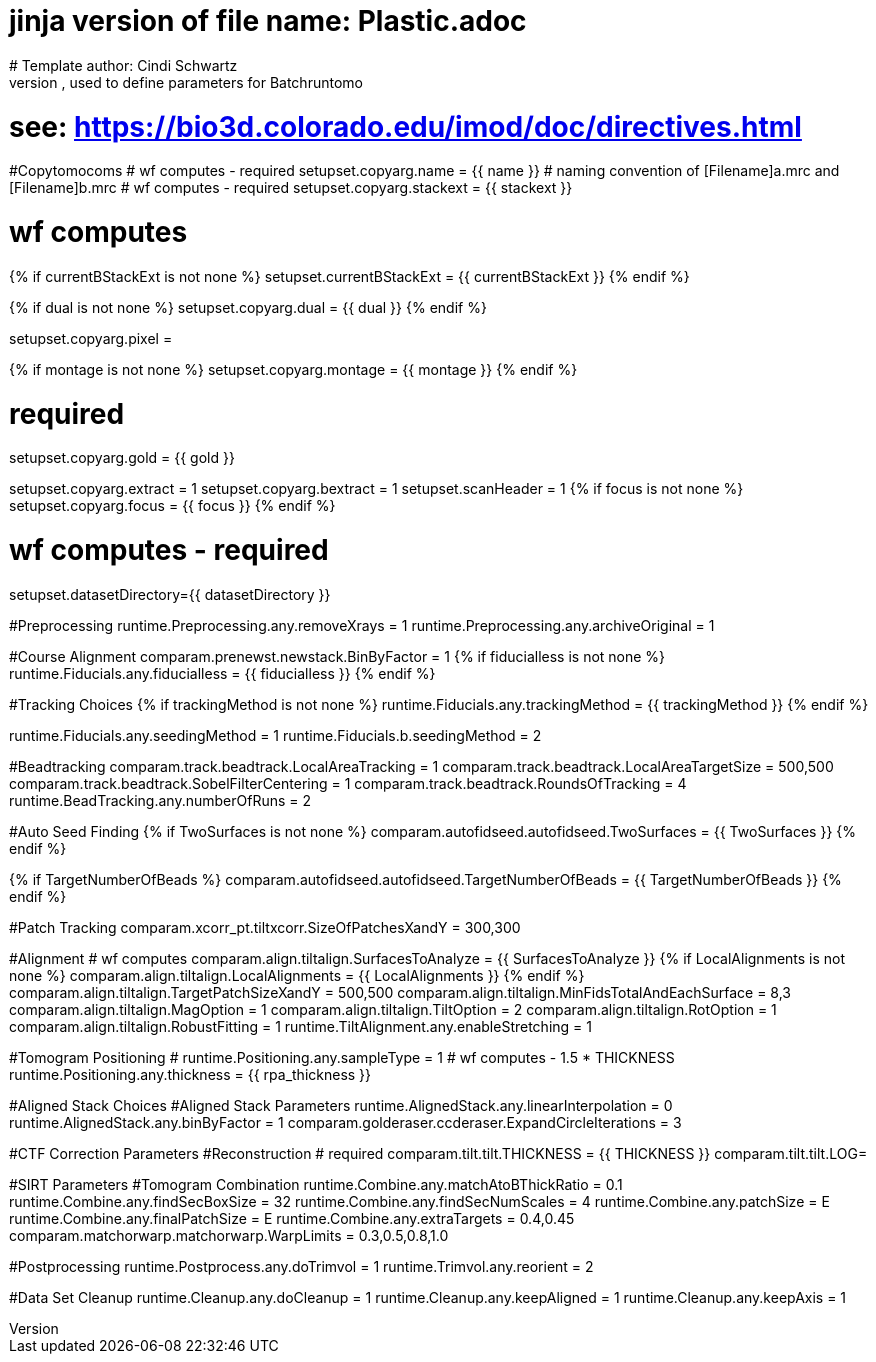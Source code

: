 # jinja version of file name: Plastic.adoc
# Template author: Cindi Schwartz
# this is an adoc file, used to define parameters for Batchruntomo
# see: https://bio3d.colorado.edu/imod/doc/directives.html

#Copytomocoms
# wf computes - required
setupset.copyarg.name = {{ name }}
# naming convention of [Filename]a.mrc and [Filename]b.mrc
# wf computes - required
setupset.copyarg.stackext = {{ stackext }}

# wf computes
{% if currentBStackExt is not none %}
setupset.currentBStackExt = {{ currentBStackExt }}
{% endif %}

{% if dual is not none %}
setupset.copyarg.dual = {{ dual }}
{% endif %}

setupset.copyarg.pixel =

{% if montage is not none %}
setupset.copyarg.montage = {{ montage }}
{% endif %}

# required
setupset.copyarg.gold = {{ gold }}

setupset.copyarg.extract = 1
setupset.copyarg.bextract = 1
setupset.scanHeader = 1
{% if focus is not none %}
setupset.copyarg.focus = {{ focus }}
{% endif %}

# wf computes - required
setupset.datasetDirectory={{ datasetDirectory }}

#Preprocessing
runtime.Preprocessing.any.removeXrays = 1
runtime.Preprocessing.any.archiveOriginal = 1

#Course Alignment
comparam.prenewst.newstack.BinByFactor = 1
{% if fiducialless is not none %}
runtime.Fiducials.any.fiducialless = {{ fiducialless }}
{% endif %}

#Tracking Choices
{% if trackingMethod is not none %}
runtime.Fiducials.any.trackingMethod = {{ trackingMethod }}
{% endif %}

runtime.Fiducials.any.seedingMethod = 1
runtime.Fiducials.b.seedingMethod = 2

#Beadtracking
comparam.track.beadtrack.LocalAreaTracking = 1
comparam.track.beadtrack.LocalAreaTargetSize = 500,500
comparam.track.beadtrack.SobelFilterCentering = 1
comparam.track.beadtrack.RoundsOfTracking = 4
runtime.BeadTracking.any.numberOfRuns = 2

#Auto Seed Finding
{% if TwoSurfaces is not none %}
comparam.autofidseed.autofidseed.TwoSurfaces = {{ TwoSurfaces }}
{% endif %}

{% if TargetNumberOfBeads %}
comparam.autofidseed.autofidseed.TargetNumberOfBeads = {{ TargetNumberOfBeads }}
{% endif %}

#Patch Tracking
comparam.xcorr_pt.tiltxcorr.SizeOfPatchesXandY = 300,300

#Alignment
# wf computes
comparam.align.tiltalign.SurfacesToAnalyze = {{ SurfacesToAnalyze }}
{% if LocalAlignments is not none %}
comparam.align.tiltalign.LocalAlignments = {{ LocalAlignments }}
{% endif %}
comparam.align.tiltalign.TargetPatchSizeXandY = 500,500
comparam.align.tiltalign.MinFidsTotalAndEachSurface = 8,3
comparam.align.tiltalign.MagOption = 1
comparam.align.tiltalign.TiltOption = 2
comparam.align.tiltalign.RotOption = 1
comparam.align.tiltalign.RobustFitting = 1
runtime.TiltAlignment.any.enableStretching = 1

#Tomogram Positioning
# runtime.Positioning.any.sampleType = 1
# wf computes - 1.5 * THICKNESS
runtime.Positioning.any.thickness = {{ rpa_thickness }}

#Aligned Stack Choices
#Aligned Stack Parameters
runtime.AlignedStack.any.linearInterpolation = 0
runtime.AlignedStack.any.binByFactor = 1
comparam.golderaser.ccderaser.ExpandCircleIterations = 3

#CTF Correction Parameters
#Reconstruction
# required
comparam.tilt.tilt.THICKNESS = {{ THICKNESS }}
comparam.tilt.tilt.LOG=

#SIRT Parameters
#Tomogram Combination
runtime.Combine.any.matchAtoBThickRatio = 0.1
runtime.Combine.any.findSecBoxSize = 32
runtime.Combine.any.findSecNumScales = 4
runtime.Combine.any.patchSize = E
runtime.Combine.any.finalPatchSize = E
runtime.Combine.any.extraTargets = 0.4,0.45
comparam.matchorwarp.matchorwarp.WarpLimits = 0.3,0.5,0.8,1.0

#Postprocessing
runtime.Postprocess.any.doTrimvol = 1
runtime.Trimvol.any.reorient = 2

#Data Set Cleanup
runtime.Cleanup.any.doCleanup = 1
runtime.Cleanup.any.keepAligned = 1
runtime.Cleanup.any.keepAxis = 1
